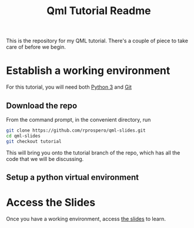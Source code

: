 #+TITLE: Qml Tutorial Readme

This is the repository for my QML tutorial.  There's a couple of piece
to take care of before we begin.

* Establish a working environment

For this tutorial, you will need both [[https://www.python.org][Python 3]] and [[https://git-scm.com][Git]]

** Download the repo

From the command prompt, in the convenient directory, run

#+BEGIN_SRC sh
git clone https://github.com/rprospero/qml-slides.git
cd qml-slides
git checkout tutorial
#+END_SRC

This will bring you onto the tutorial branch of the repo, which has all the code that we will be discussing.

** Setup a python virtual environment



* Access the Slides

Once you have a working environment, access [[https://rprospero.github.io/qml-slides/][the slides]] to learn.
